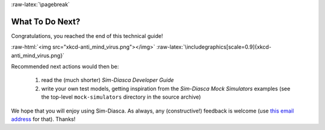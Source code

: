 :raw-latex:`\pagebreak`

----------------
What To Do Next?
----------------

Congratulations, you reached the end of this technical guide!

:raw-html:`<img src="xkcd-anti_mind_virus.png"></img>`
:raw-latex:`\includegraphics[scale=0.9]{xkcd-anti_mind_virus.png}`


Recommended next actions would then be:

 #. read the (much shorter) *Sim-Diasca Developer Guide*
 #. write your own test models, getting inspiration from the *Sim-Diasca Mock Simulators* examples (see the top-level ``mock-simulators`` directory in the source archive)


We hope that you will enjoy using Sim-Diasca. As always, any (constructive!) feedback is welcome (use `this email address <mailto:olivier.boudeville@edf.fr>`_ for that). Thanks!
